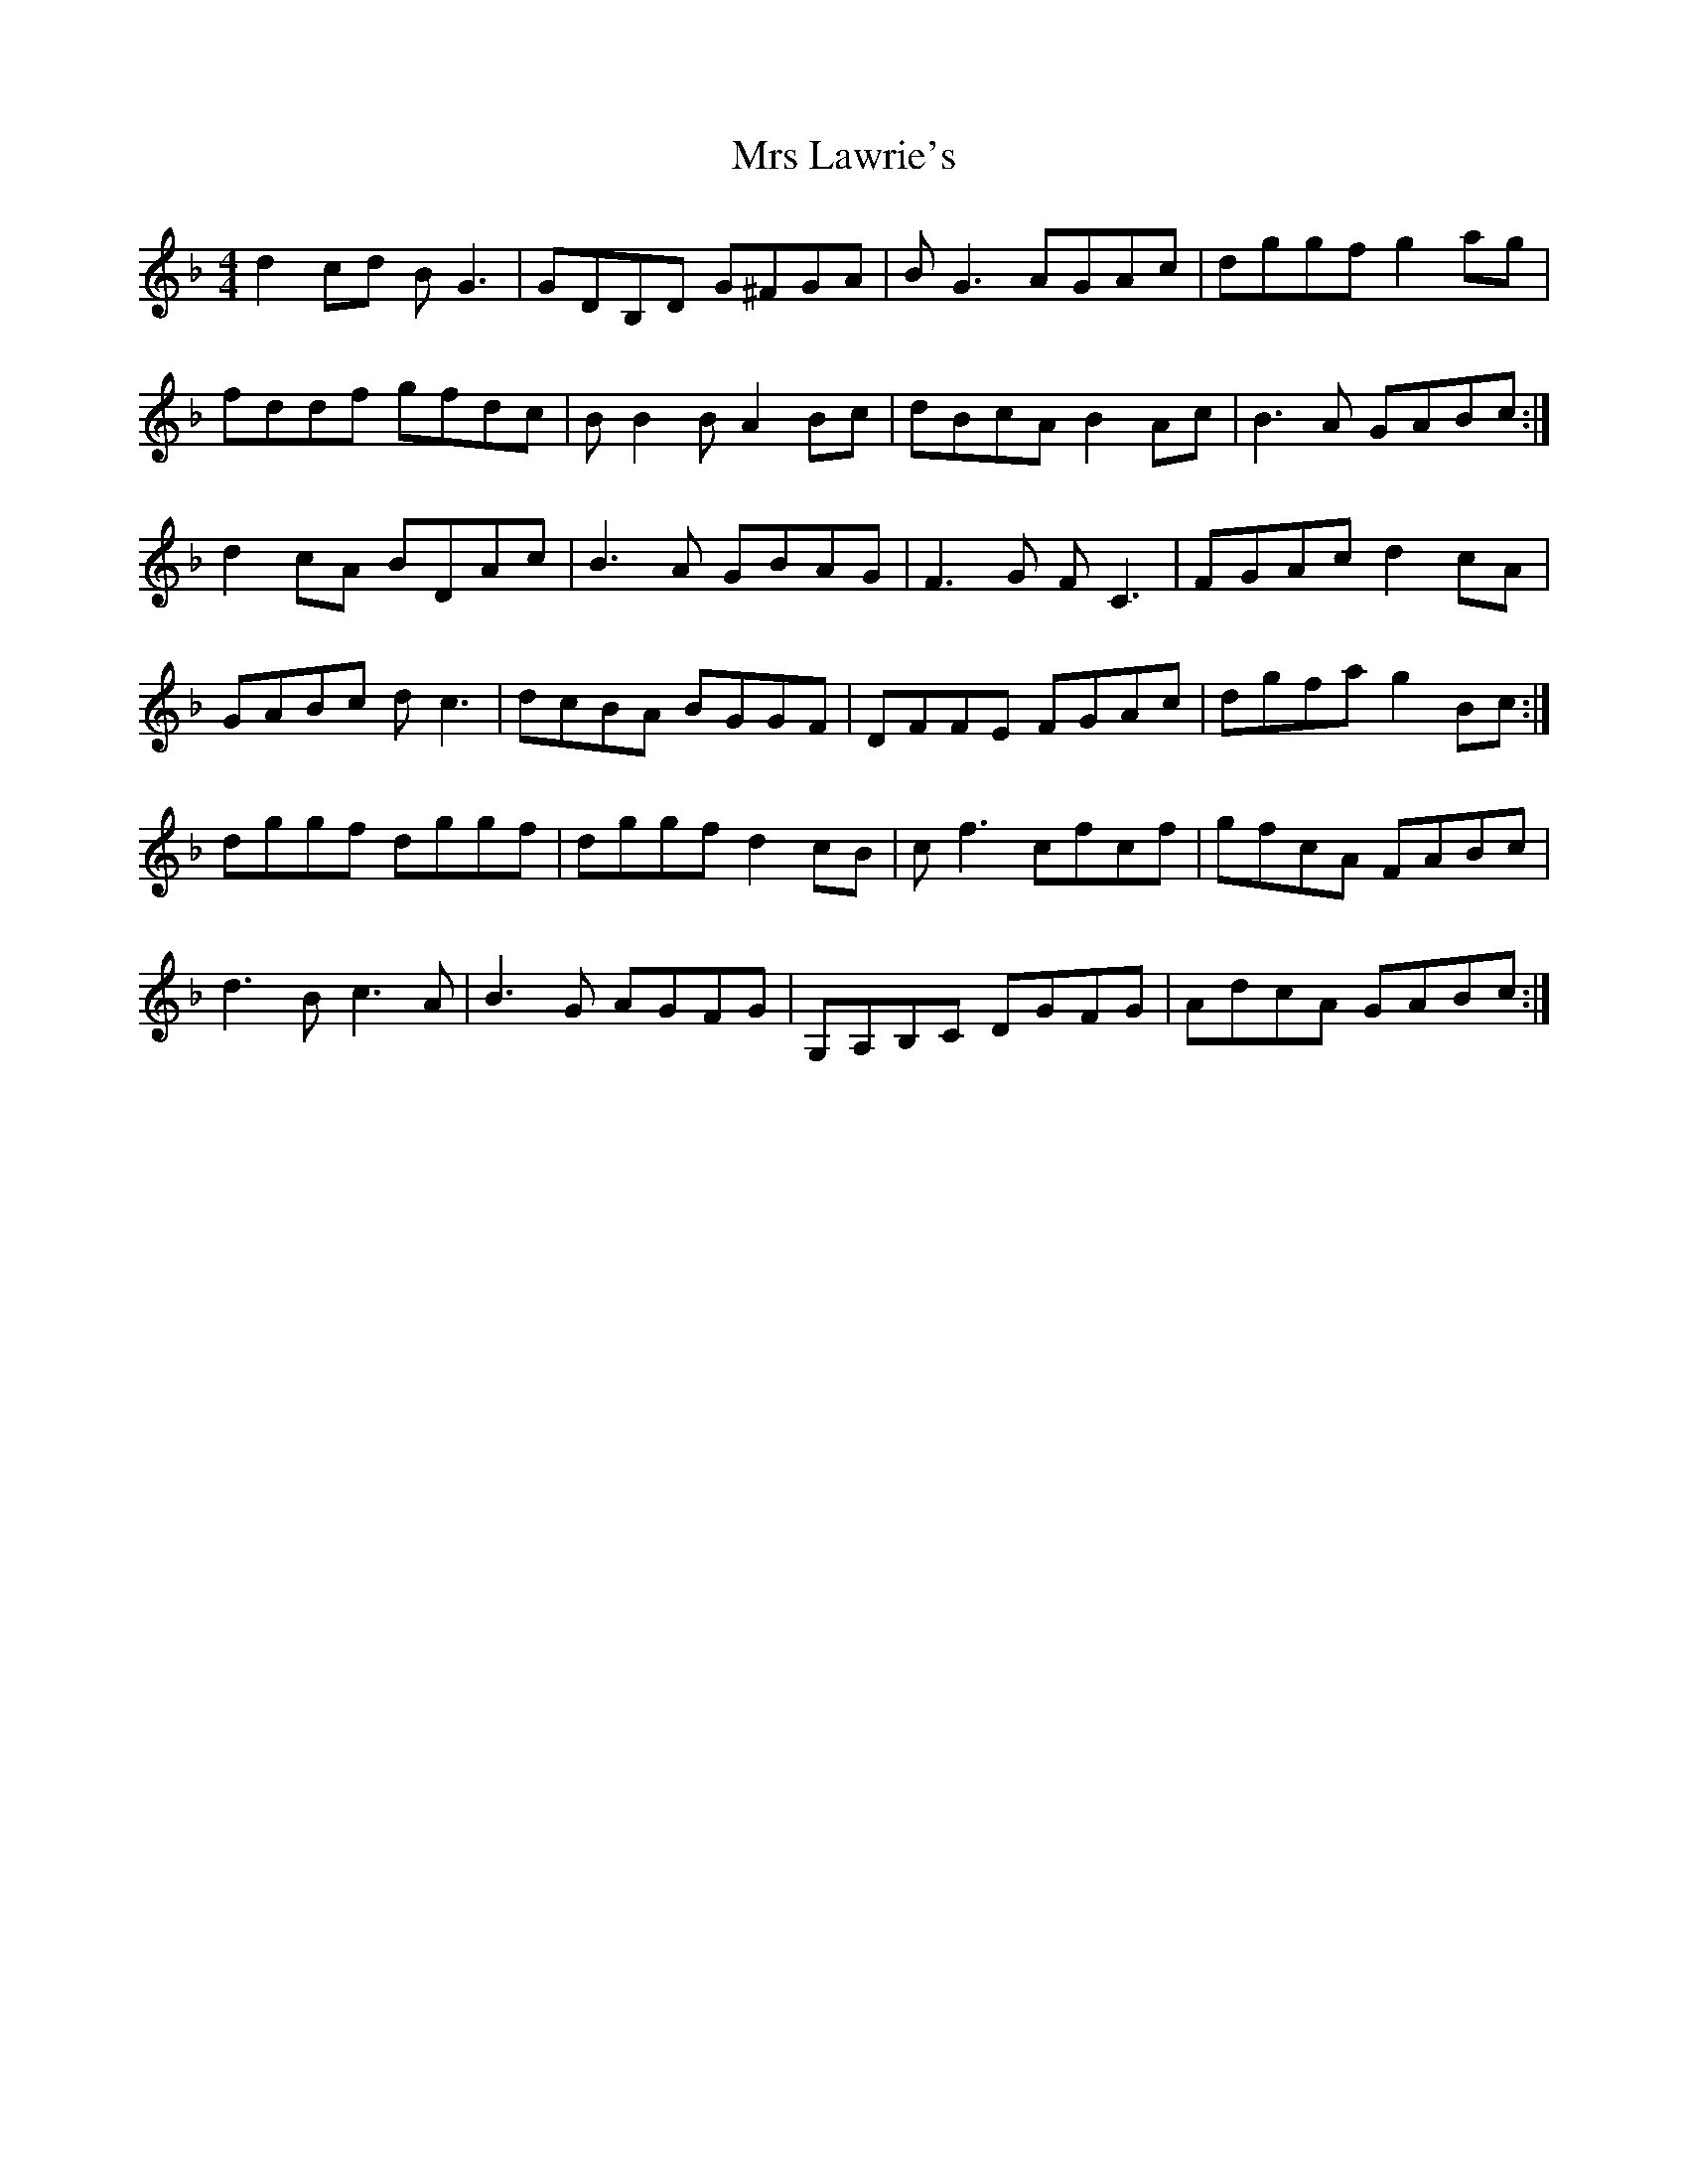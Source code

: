 X: 28155
T: Mrs Lawrie's
R: reel
M: 4/4
K: Gdorian
d2cd BG3|GDB,D G^FGA|BG3 AGAc|dggf g2ag|
fddf gfdc|BB2B A2Bc|dBcA B2Ac|B3A GABc:|
d2cA BDAc|B3A GBAG|F3G FC3|FGAc d2cA|
GABc dc3|dcBA BGGF|DFFE FGAc|dgfa g2Bc:|
dggf dggf|dggf d2cB|cf3 cfcf|gfcA FABc|
d3B c3A|B3G AGFG|G,A,B,C DGFG|AdcA GABc:|

